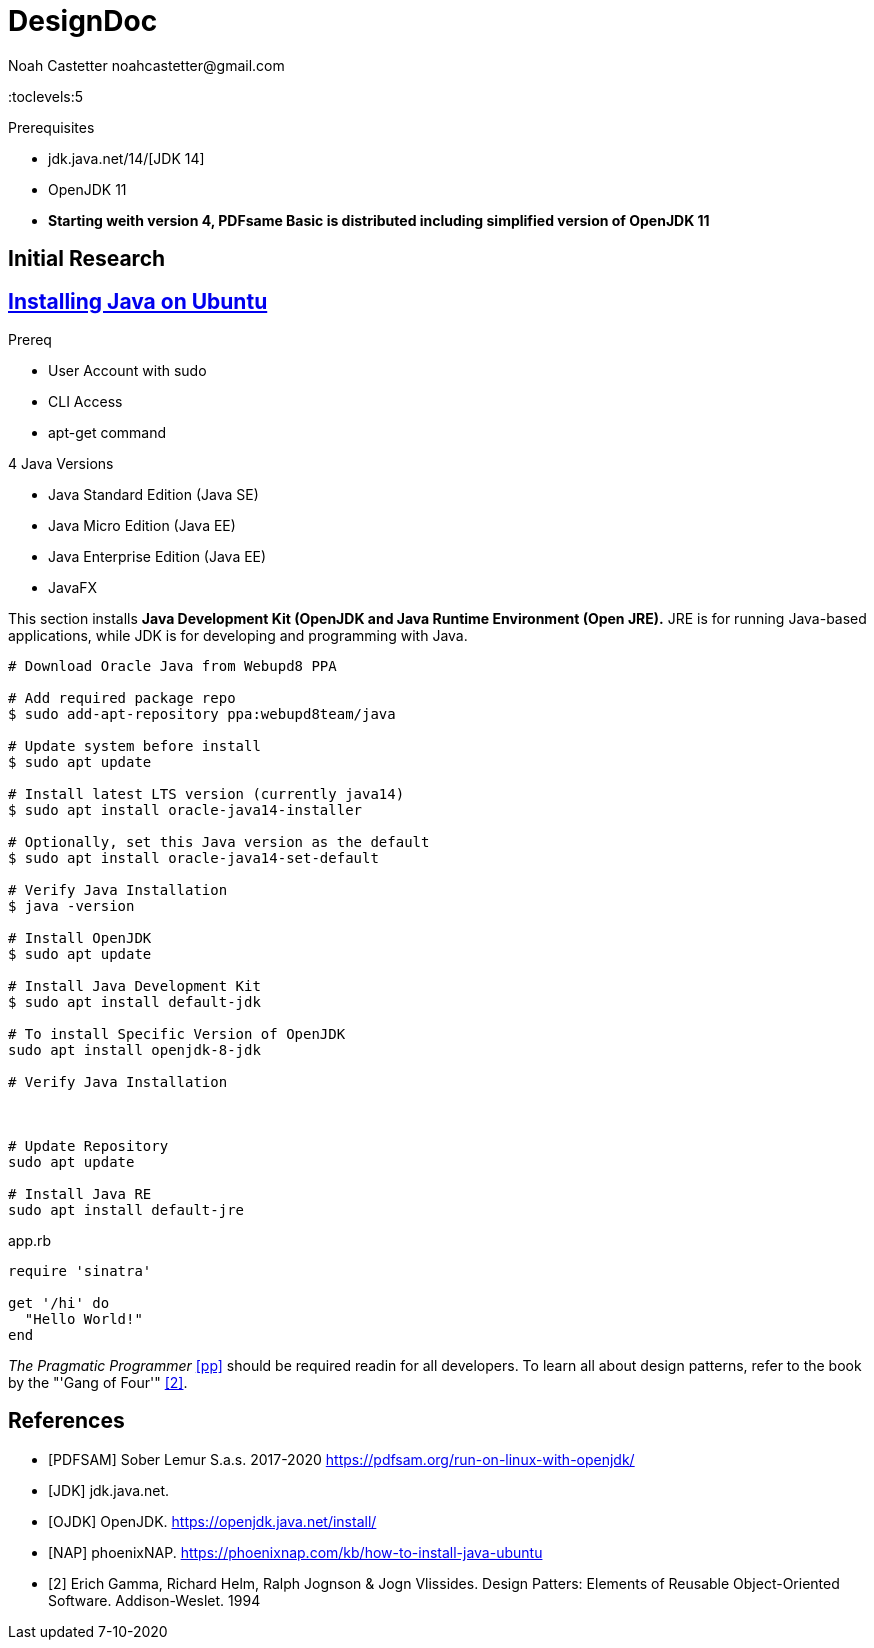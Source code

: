 = DesignDoc
:docfile: DesignDoc.adoc
:author: Noah Castetter noahcastetter@gmail.com
:docdatetime: 7-10-2020
:description: The Design Document for boost-taxes.sh, a shell script to be implemented within BoostFastCode. boost-taxes.sh is motivated to to promote fiscal independance and prosperity with minimal pain, by automatically generating documents needed for taxes and adult stuff.

:toc:
:toclevels:5

.Prerequisites
* jdk.java.net/14/[JDK 14]
* OpenJDK 11
* *Starting weith version 4, PDFsame Basic is distributed including simplified version of OpenJDK 11*

== Initial Research

== https://phoenixnap.com/kb/how-to-install-java-ubuntu[Installing Java on Ubuntu]

.Prereq
* User Account with sudo
* CLI Access
* apt-get command

.4 Java Versions
* Java Standard Edition (Java SE)
* Java Micro Edition (Java EE)
* Java Enterprise Edition (Java EE)
* JavaFX

This section installs *Java Development Kit (OpenJDK and Java Runtime Environment (Open JRE).* JRE is for running Java-based applications, while JDK is for developing and programming with Java.

[source,bash]
....

# Download Oracle Java from Webupd8 PPA

# Add required package repo 
$ sudo add-apt-repository ppa:webupd8team/java

# Update system before install
$ sudo apt update

# Install latest LTS version (currently java14)
$ sudo apt install oracle-java14-installer

# Optionally, set this Java version as the default
$ sudo apt install oracle-java14-set-default

# Verify Java Installation
$ java -version

# Install OpenJDK
$ sudo apt update

# Install Java Development Kit
$ sudo apt install default-jdk

# To install Specific Version of OpenJDK
sudo apt install openjdk-8-jdk

# Verify Java Installation



# Update Repository
sudo apt update

# Install Java RE
sudo apt install default-jre
....

////
Example Source Code Block with Title and Sytax Highlighting
////
.app.rb
[source,ruby]
----
require 'sinatra'

get '/hi' do
  "Hello World!"
end
----

////
A template bib:
////
_The Pragmatic Programmer_ <<pp>> should be required readin for all developers. To learn all about design patterns, refer to the book by the "'Gang of Four'" <<gof>>.

[bibliography]
== References

- [[[PDFSAM]]] Sober Lemur S.a.s. 2017-2020 https://pdfsam.org/run-on-linux-with-openjdk/
- [[[JDK]]] jdk.java.net.
- [[[OJDK]]] OpenJDK. https://openjdk.java.net/install/
- [[[NAP]]] phoenixNAP. https://phoenixnap.com/kb/how-to-install-java-ubuntu

- [[[gof,2]]] Erich Gamma, Richard Helm, Ralph Jognson & Jogn Vlissides. Design Patters: Elements of Reusable Object-Oriented Software. Addison-Weslet. 1994



